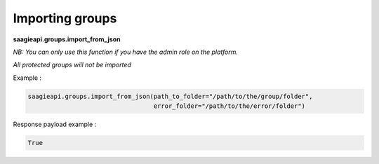 Importing groups
----------

**saagieapi.groups.import_from_json**

*NB: You can only use this function if you have the admin role on the platform.*

*All protected groups will not be imported*

Example :

.. code:: python

   saagieapi.groups.import_from_json(path_to_folder="/path/to/the/group/folder",
                                     error_folder="/path/to/the/error/folder")

Response payload example :

.. code:: python

   True